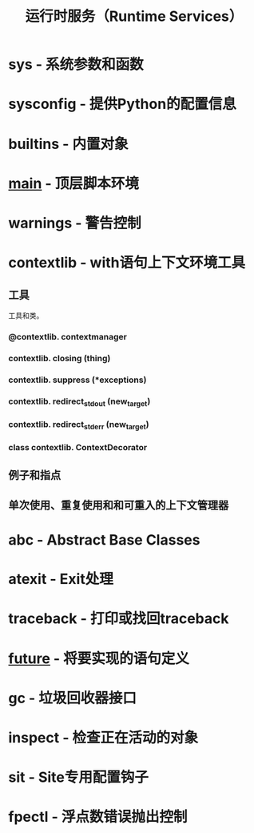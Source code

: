 # Author: Claudio <3261958605@qq.com>
# Created: 2017-04-15 23:26:21
# Commentary:
#+TITLE: 运行时服务（Runtime Services）

* sys - 系统参数和函数
* sysconfig - 提供Python的配置信息
* builtins - 内置对象
* __main__ - 顶层脚本环境
* warnings - 警告控制
* contextlib - with语句上下文环境工具
** 工具
   工具和类。
   
*** @contextlib. *contextmanager*
*** contextlib. *closing* (thing)
*** contextlib. *suppress* (*exceptions)
*** contextlib. *redirect_stdout* (new_target)
*** contextlib. *redirect_stderr* (new_target)
*** class contextlib. *ContextDecorator*
    
** 例子和指点
** 单次使用、重复使用和和可重入的上下文管理器
* abc - Abstract Base Classes
* atexit - Exit处理
* traceback - 打印或找回traceback
* __future__ - 将要实现的语句定义
* gc - 垃圾回收器接口
* inspect - 检查正在活动的对象
* sit - Site专用配置钩子
* fpectl - 浮点数错误抛出控制
